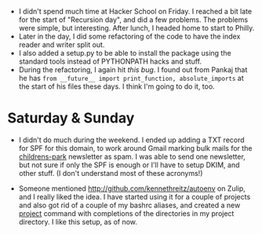 #+BEGIN_COMMENT
.. title: Hacker School, 2014-07-11
.. slug: hacker-school-2014-07-11
.. date: 2014-07-13 19:09:29 UTC-04:00
.. tags: hackerschool, python
.. link:
.. description:
.. type: text
#+END_COMMENT


- I didn't spend much time at Hacker School on Friday.  I reached a bit late
  for the start of "Recursion day", and did a few problems.  The problems were
  simple, but interesting.  After lunch, I headed home to start to Philly.
- Later in the day, I did some refactoring of the code to have the index reader
  and writer split out.
- I also added a setup.py to be able to install the package using the standard
  tools instead of PYTHONPATH hacks and stuff.
- During the refactoring, I again hit [[posts/an-import-gotcha-in-python.html][this bug]].  I found out from Pankaj that
  he has ~from __future__ import print_function, absolute_imports~ at the start
  of his files these days.  I think I'm going to do it, too.

* Saturday & Sunday

- I didn't do much during the weekend. I ended up adding a TXT record for SPF
  for this domain, to work around Gmail marking bulk mails for the
  [[http://github.com/punchagan/childrens-park][childrens-park]] newsletter as spam. I was able to send one newsletter, but not
  sure if only the SPF is enough or I'll have to setup DKIM, and other stuff.
  (I don't understand most of these acronyms!)

- Someone mentioned [[http://github.com/kennethreitz/autoenv]] on Zulip, and I
  really liked the idea.  I have started using it for a couple of projects and
  also got rid of a couple of my bashrc aliases, and created a new [[https://github.com/punchagan/home-bin/blob/master/project][project]]
  command with completions of the directories in my project directory.  I like
  this setup, as of now.
